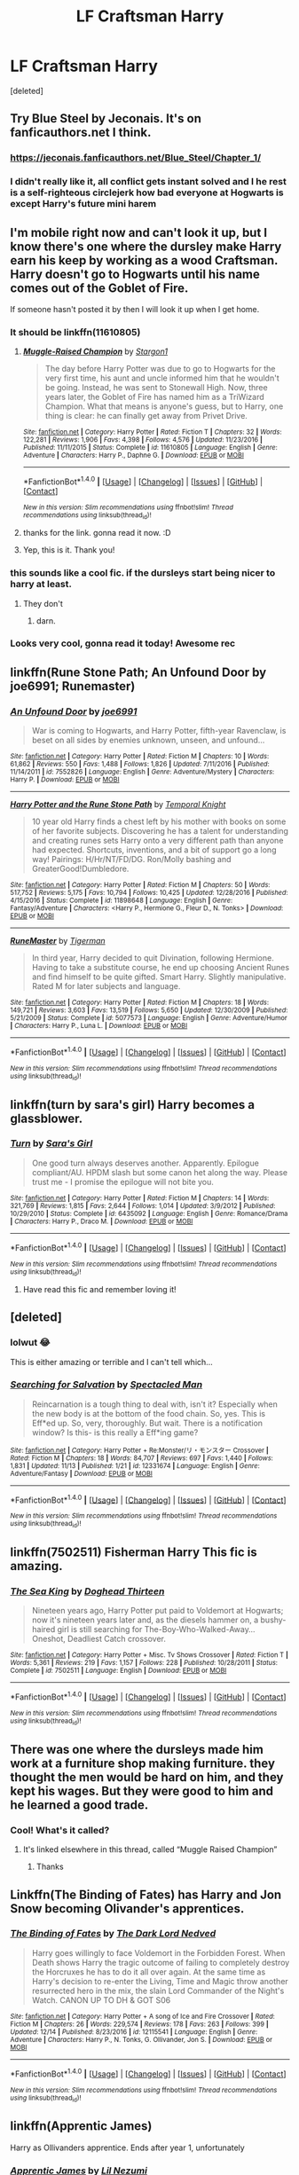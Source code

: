 #+TITLE: LF Craftsman Harry

* LF Craftsman Harry
:PROPERTIES:
:Score: 19
:DateUnix: 1513800732.0
:DateShort: 2017-Dec-20
:FlairText: Request
:END:
[deleted]


** Try Blue Steel by Jeconais. It's on fanficauthors.net I think.
:PROPERTIES:
:Author: Sturmundsterne
:Score: 5
:DateUnix: 1513808706.0
:DateShort: 2017-Dec-21
:END:

*** [[https://jeconais.fanficauthors.net/Blue_Steel/Chapter_1/]]
:PROPERTIES:
:Author: avgotts
:Score: 3
:DateUnix: 1513809331.0
:DateShort: 2017-Dec-21
:END:


*** I didn't really like it, all conflict gets instant solved and I he rest is a self-righteous circlejerk how bad everyone at Hogwarts is except Harry's future mini harem
:PROPERTIES:
:Author: Agasthenes
:Score: 1
:DateUnix: 1513890766.0
:DateShort: 2017-Dec-22
:END:


** I'm mobile right now and can't look it up, but I know there's one where the dursley make Harry earn his keep by working as a wood Craftsman. Harry doesn't go to Hogwarts until his name comes out of the Goblet of Fire.

If someone hasn't posted it by then I will look it up when I get home.
:PROPERTIES:
:Author: wwbillyww
:Score: 10
:DateUnix: 1513802531.0
:DateShort: 2017-Dec-21
:END:

*** It should be linkffn(11610805)
:PROPERTIES:
:Author: Mac_cy
:Score: 9
:DateUnix: 1513803980.0
:DateShort: 2017-Dec-21
:END:

**** [[http://www.fanfiction.net/s/11610805/1/][*/Muggle-Raised Champion/*]] by [[https://www.fanfiction.net/u/5643202/Stargon1][/Stargon1/]]

#+begin_quote
  The day before Harry Potter was due to go to Hogwarts for the very first time, his aunt and uncle informed him that he wouldn't be going. Instead, he was sent to Stonewall High. Now, three years later, the Goblet of Fire has named him as a TriWizard Champion. What that means is anyone's guess, but to Harry, one thing is clear: he can finally get away from Privet Drive.
#+end_quote

^{/Site/: [[http://www.fanfiction.net/][fanfiction.net]] *|* /Category/: Harry Potter *|* /Rated/: Fiction T *|* /Chapters/: 32 *|* /Words/: 122,281 *|* /Reviews/: 1,906 *|* /Favs/: 4,398 *|* /Follows/: 4,576 *|* /Updated/: 11/23/2016 *|* /Published/: 11/11/2015 *|* /Status/: Complete *|* /id/: 11610805 *|* /Language/: English *|* /Genre/: Adventure *|* /Characters/: Harry P., Daphne G. *|* /Download/: [[http://www.ff2ebook.com/old/ffn-bot/index.php?id=11610805&source=ff&filetype=epub][EPUB]] or [[http://www.ff2ebook.com/old/ffn-bot/index.php?id=11610805&source=ff&filetype=mobi][MOBI]]}

--------------

*FanfictionBot*^{1.4.0} *|* [[[https://github.com/tusing/reddit-ffn-bot/wiki/Usage][Usage]]] | [[[https://github.com/tusing/reddit-ffn-bot/wiki/Changelog][Changelog]]] | [[[https://github.com/tusing/reddit-ffn-bot/issues/][Issues]]] | [[[https://github.com/tusing/reddit-ffn-bot/][GitHub]]] | [[[https://www.reddit.com/message/compose?to=tusing][Contact]]]

^{/New in this version: Slim recommendations using/ ffnbot!slim! /Thread recommendations using/ linksub(thread_id)!}
:PROPERTIES:
:Author: FanfictionBot
:Score: 5
:DateUnix: 1513803995.0
:DateShort: 2017-Dec-21
:END:


**** thanks for the link. gonna read it now. :D
:PROPERTIES:
:Score: 3
:DateUnix: 1513806246.0
:DateShort: 2017-Dec-21
:END:


**** Yep, this is it. Thank you!
:PROPERTIES:
:Author: wwbillyww
:Score: 1
:DateUnix: 1513841791.0
:DateShort: 2017-Dec-21
:END:


*** this sounds like a cool fic. if the dursleys start being nicer to harry at least.
:PROPERTIES:
:Score: 1
:DateUnix: 1513803262.0
:DateShort: 2017-Dec-21
:END:

**** They don't
:PROPERTIES:
:Author: Mac_cy
:Score: 3
:DateUnix: 1513806429.0
:DateShort: 2017-Dec-21
:END:

***** darn.
:PROPERTIES:
:Score: 2
:DateUnix: 1513806596.0
:DateShort: 2017-Dec-21
:END:


*** Looks very cool, gonna read it today! Awesome rec
:PROPERTIES:
:Score: 1
:DateUnix: 1513807923.0
:DateShort: 2017-Dec-21
:END:


** linkffn(Rune Stone Path; An Unfound Door by joe6991; Runemaster)
:PROPERTIES:
:Author: Ch1pp
:Score: 4
:DateUnix: 1513811153.0
:DateShort: 2017-Dec-21
:END:

*** [[http://www.fanfiction.net/s/7552826/1/][*/An Unfound Door/*]] by [[https://www.fanfiction.net/u/557425/joe6991][/joe6991/]]

#+begin_quote
  War is coming to Hogwarts, and Harry Potter, fifth-year Ravenclaw, is beset on all sides by enemies unknown, unseen, and unfound...
#+end_quote

^{/Site/: [[http://www.fanfiction.net/][fanfiction.net]] *|* /Category/: Harry Potter *|* /Rated/: Fiction M *|* /Chapters/: 10 *|* /Words/: 61,862 *|* /Reviews/: 550 *|* /Favs/: 1,488 *|* /Follows/: 1,826 *|* /Updated/: 7/11/2016 *|* /Published/: 11/14/2011 *|* /id/: 7552826 *|* /Language/: English *|* /Genre/: Adventure/Mystery *|* /Characters/: Harry P. *|* /Download/: [[http://www.ff2ebook.com/old/ffn-bot/index.php?id=7552826&source=ff&filetype=epub][EPUB]] or [[http://www.ff2ebook.com/old/ffn-bot/index.php?id=7552826&source=ff&filetype=mobi][MOBI]]}

--------------

[[http://www.fanfiction.net/s/11898648/1/][*/Harry Potter and the Rune Stone Path/*]] by [[https://www.fanfiction.net/u/1057022/Temporal-Knight][/Temporal Knight/]]

#+begin_quote
  10 year old Harry finds a chest left by his mother with books on some of her favorite subjects. Discovering he has a talent for understanding and creating runes sets Harry onto a very different path than anyone had expected. Shortcuts, inventions, and a bit of support go a long way! Pairings: H/Hr/NT/FD/DG. Ron/Molly bashing and GreaterGood!Dumbledore.
#+end_quote

^{/Site/: [[http://www.fanfiction.net/][fanfiction.net]] *|* /Category/: Harry Potter *|* /Rated/: Fiction M *|* /Chapters/: 50 *|* /Words/: 517,752 *|* /Reviews/: 5,175 *|* /Favs/: 10,794 *|* /Follows/: 10,425 *|* /Updated/: 12/28/2016 *|* /Published/: 4/15/2016 *|* /Status/: Complete *|* /id/: 11898648 *|* /Language/: English *|* /Genre/: Fantasy/Adventure *|* /Characters/: <Harry P., Hermione G., Fleur D., N. Tonks> *|* /Download/: [[http://www.ff2ebook.com/old/ffn-bot/index.php?id=11898648&source=ff&filetype=epub][EPUB]] or [[http://www.ff2ebook.com/old/ffn-bot/index.php?id=11898648&source=ff&filetype=mobi][MOBI]]}

--------------

[[http://www.fanfiction.net/s/5077573/1/][*/RuneMaster/*]] by [[https://www.fanfiction.net/u/397906/Tigerman][/Tigerman/]]

#+begin_quote
  In third year, Harry decided to quit Divination, following Hermione. Having to take a substitute course, he end up choosing Ancient Runes and find himself to be quite gifted. Smart Harry. Slightly manipulative. Rated M for later subjects and language.
#+end_quote

^{/Site/: [[http://www.fanfiction.net/][fanfiction.net]] *|* /Category/: Harry Potter *|* /Rated/: Fiction M *|* /Chapters/: 18 *|* /Words/: 149,721 *|* /Reviews/: 3,603 *|* /Favs/: 13,519 *|* /Follows/: 5,650 *|* /Updated/: 12/30/2009 *|* /Published/: 5/21/2009 *|* /Status/: Complete *|* /id/: 5077573 *|* /Language/: English *|* /Genre/: Adventure/Humor *|* /Characters/: Harry P., Luna L. *|* /Download/: [[http://www.ff2ebook.com/old/ffn-bot/index.php?id=5077573&source=ff&filetype=epub][EPUB]] or [[http://www.ff2ebook.com/old/ffn-bot/index.php?id=5077573&source=ff&filetype=mobi][MOBI]]}

--------------

*FanfictionBot*^{1.4.0} *|* [[[https://github.com/tusing/reddit-ffn-bot/wiki/Usage][Usage]]] | [[[https://github.com/tusing/reddit-ffn-bot/wiki/Changelog][Changelog]]] | [[[https://github.com/tusing/reddit-ffn-bot/issues/][Issues]]] | [[[https://github.com/tusing/reddit-ffn-bot/][GitHub]]] | [[[https://www.reddit.com/message/compose?to=tusing][Contact]]]

^{/New in this version: Slim recommendations using/ ffnbot!slim! /Thread recommendations using/ linksub(thread_id)!}
:PROPERTIES:
:Author: FanfictionBot
:Score: 2
:DateUnix: 1513811218.0
:DateShort: 2017-Dec-21
:END:


** linkffn(turn by sara's girl) Harry becomes a glassblower.
:PROPERTIES:
:Author: heavy__rain
:Score: 3
:DateUnix: 1513881302.0
:DateShort: 2017-Dec-21
:END:

*** [[http://www.fanfiction.net/s/6435092/1/][*/Turn/*]] by [[https://www.fanfiction.net/u/1550773/Sara-s-Girl][/Sara's Girl/]]

#+begin_quote
  One good turn always deserves another. Apparently. Epilogue compliant/AU. HPDM slash but some canon het along the way. Please trust me - I promise the epilogue will not bite you.
#+end_quote

^{/Site/: [[http://www.fanfiction.net/][fanfiction.net]] *|* /Category/: Harry Potter *|* /Rated/: Fiction M *|* /Chapters/: 14 *|* /Words/: 321,769 *|* /Reviews/: 1,815 *|* /Favs/: 2,644 *|* /Follows/: 1,014 *|* /Updated/: 3/9/2012 *|* /Published/: 10/29/2010 *|* /Status/: Complete *|* /id/: 6435092 *|* /Language/: English *|* /Genre/: Romance/Drama *|* /Characters/: Harry P., Draco M. *|* /Download/: [[http://www.ff2ebook.com/old/ffn-bot/index.php?id=6435092&source=ff&filetype=epub][EPUB]] or [[http://www.ff2ebook.com/old/ffn-bot/index.php?id=6435092&source=ff&filetype=mobi][MOBI]]}

--------------

*FanfictionBot*^{1.4.0} *|* [[[https://github.com/tusing/reddit-ffn-bot/wiki/Usage][Usage]]] | [[[https://github.com/tusing/reddit-ffn-bot/wiki/Changelog][Changelog]]] | [[[https://github.com/tusing/reddit-ffn-bot/issues/][Issues]]] | [[[https://github.com/tusing/reddit-ffn-bot/][GitHub]]] | [[[https://www.reddit.com/message/compose?to=tusing][Contact]]]

^{/New in this version: Slim recommendations using/ ffnbot!slim! /Thread recommendations using/ linksub(thread_id)!}
:PROPERTIES:
:Author: FanfictionBot
:Score: 1
:DateUnix: 1513881316.0
:DateShort: 2017-Dec-21
:END:

**** Have read this fic and remember loving it!
:PROPERTIES:
:Author: pizza-nova
:Score: 1
:DateUnix: 1513938002.0
:DateShort: 2017-Dec-22
:END:


** [deleted]
:PROPERTIES:
:Score: 3
:DateUnix: 1513817676.0
:DateShort: 2017-Dec-21
:END:

*** lolwut 😂

This is either amazing or terrible and I can't tell which...
:PROPERTIES:
:Author: Chicknomancer
:Score: 5
:DateUnix: 1513819121.0
:DateShort: 2017-Dec-21
:END:


*** [[http://www.fanfiction.net/s/12331674/1/][*/Searching for Salvation/*]] by [[https://www.fanfiction.net/u/5922201/Spectacled-Man][/Spectacled Man/]]

#+begin_quote
  Reincarnation is a tough thing to deal with, isn't it? Especially when the new body is at the bottom of the food chain. So, yes. This is Eff*ed up. So, very, thoroughly. But wait. There is a notification window? Is this- is this really a Eff*ing game?
#+end_quote

^{/Site/: [[http://www.fanfiction.net/][fanfiction.net]] *|* /Category/: Harry Potter + Re:Monster/リ・モンスター Crossover *|* /Rated/: Fiction M *|* /Chapters/: 18 *|* /Words/: 84,707 *|* /Reviews/: 697 *|* /Favs/: 1,440 *|* /Follows/: 1,831 *|* /Updated/: 11/13 *|* /Published/: 1/21 *|* /id/: 12331674 *|* /Language/: English *|* /Genre/: Adventure/Fantasy *|* /Download/: [[http://www.ff2ebook.com/old/ffn-bot/index.php?id=12331674&source=ff&filetype=epub][EPUB]] or [[http://www.ff2ebook.com/old/ffn-bot/index.php?id=12331674&source=ff&filetype=mobi][MOBI]]}

--------------

*FanfictionBot*^{1.4.0} *|* [[[https://github.com/tusing/reddit-ffn-bot/wiki/Usage][Usage]]] | [[[https://github.com/tusing/reddit-ffn-bot/wiki/Changelog][Changelog]]] | [[[https://github.com/tusing/reddit-ffn-bot/issues/][Issues]]] | [[[https://github.com/tusing/reddit-ffn-bot/][GitHub]]] | [[[https://www.reddit.com/message/compose?to=tusing][Contact]]]

^{/New in this version: Slim recommendations using/ ffnbot!slim! /Thread recommendations using/ linksub(thread_id)!}
:PROPERTIES:
:Author: FanfictionBot
:Score: 2
:DateUnix: 1513817707.0
:DateShort: 2017-Dec-21
:END:


** linkffn(7502511) Fisherman Harry This fic is amazing.
:PROPERTIES:
:Author: m3lvyn
:Score: 3
:DateUnix: 1513904543.0
:DateShort: 2017-Dec-22
:END:

*** [[http://www.fanfiction.net/s/7502511/1/][*/The Sea King/*]] by [[https://www.fanfiction.net/u/1205826/Doghead-Thirteen][/Doghead Thirteen/]]

#+begin_quote
  Nineteen years ago, Harry Potter put paid to Voldemort at Hogwarts; now it's nineteen years later and, as the diesels hammer on, a bushy-haired girl is still searching for The-Boy-Who-Walked-Away... Oneshot, Deadliest Catch crossover.
#+end_quote

^{/Site/: [[http://www.fanfiction.net/][fanfiction.net]] *|* /Category/: Harry Potter + Misc. Tv Shows Crossover *|* /Rated/: Fiction T *|* /Words/: 5,361 *|* /Reviews/: 219 *|* /Favs/: 1,157 *|* /Follows/: 228 *|* /Published/: 10/28/2011 *|* /Status/: Complete *|* /id/: 7502511 *|* /Language/: English *|* /Download/: [[http://www.ff2ebook.com/old/ffn-bot/index.php?id=7502511&source=ff&filetype=epub][EPUB]] or [[http://www.ff2ebook.com/old/ffn-bot/index.php?id=7502511&source=ff&filetype=mobi][MOBI]]}

--------------

*FanfictionBot*^{1.4.0} *|* [[[https://github.com/tusing/reddit-ffn-bot/wiki/Usage][Usage]]] | [[[https://github.com/tusing/reddit-ffn-bot/wiki/Changelog][Changelog]]] | [[[https://github.com/tusing/reddit-ffn-bot/issues/][Issues]]] | [[[https://github.com/tusing/reddit-ffn-bot/][GitHub]]] | [[[https://www.reddit.com/message/compose?to=tusing][Contact]]]

^{/New in this version: Slim recommendations using/ ffnbot!slim! /Thread recommendations using/ linksub(thread_id)!}
:PROPERTIES:
:Author: FanfictionBot
:Score: 2
:DateUnix: 1513904575.0
:DateShort: 2017-Dec-22
:END:


** There was one where the dursleys made him work at a furniture shop making furniture. they thought the men would be hard on him, and they kept his wages. But they were good to him and he learned a good trade.
:PROPERTIES:
:Author: Mrs_Black_21
:Score: 2
:DateUnix: 1513827316.0
:DateShort: 2017-Dec-21
:END:

*** Cool! What's it called?
:PROPERTIES:
:Author: Chicknomancer
:Score: 1
:DateUnix: 1513827844.0
:DateShort: 2017-Dec-21
:END:

**** It's linked elsewhere in this thread, called “Muggle Raised Champion”
:PROPERTIES:
:Author: xoxo_gossipwhirl
:Score: 3
:DateUnix: 1513834074.0
:DateShort: 2017-Dec-21
:END:

***** Thanks
:PROPERTIES:
:Author: Chicknomancer
:Score: 1
:DateUnix: 1513834445.0
:DateShort: 2017-Dec-21
:END:


** Linkffn(The Binding of Fates) has Harry and Jon Snow becoming Olivander's apprentices.
:PROPERTIES:
:Author: Freshenstein
:Score: 1
:DateUnix: 1513815025.0
:DateShort: 2017-Dec-21
:END:

*** [[http://www.fanfiction.net/s/12115541/1/][*/The Binding of Fates/*]] by [[https://www.fanfiction.net/u/499280/The-Dark-Lord-Nedved][/The Dark Lord Nedved/]]

#+begin_quote
  Harry goes willingly to face Voldemort in the Forbidden Forest. When Death shows Harry the tragic outcome of failing to completely destroy the Horcruxes he has to do it all over again. At the same time as Harry's decision to re-enter the Living, Time and Magic throw another resurrected hero in the mix, the slain Lord Commander of the Night's Watch. CANON UP TO DH & GOT S06
#+end_quote

^{/Site/: [[http://www.fanfiction.net/][fanfiction.net]] *|* /Category/: Harry Potter + A song of Ice and Fire Crossover *|* /Rated/: Fiction M *|* /Chapters/: 26 *|* /Words/: 229,574 *|* /Reviews/: 178 *|* /Favs/: 263 *|* /Follows/: 399 *|* /Updated/: 12/14 *|* /Published/: 8/23/2016 *|* /id/: 12115541 *|* /Language/: English *|* /Genre/: Adventure *|* /Characters/: Harry P., N. Tonks, G. Ollivander, Jon S. *|* /Download/: [[http://www.ff2ebook.com/old/ffn-bot/index.php?id=12115541&source=ff&filetype=epub][EPUB]] or [[http://www.ff2ebook.com/old/ffn-bot/index.php?id=12115541&source=ff&filetype=mobi][MOBI]]}

--------------

*FanfictionBot*^{1.4.0} *|* [[[https://github.com/tusing/reddit-ffn-bot/wiki/Usage][Usage]]] | [[[https://github.com/tusing/reddit-ffn-bot/wiki/Changelog][Changelog]]] | [[[https://github.com/tusing/reddit-ffn-bot/issues/][Issues]]] | [[[https://github.com/tusing/reddit-ffn-bot/][GitHub]]] | [[[https://www.reddit.com/message/compose?to=tusing][Contact]]]

^{/New in this version: Slim recommendations using/ ffnbot!slim! /Thread recommendations using/ linksub(thread_id)!}
:PROPERTIES:
:Author: FanfictionBot
:Score: 1
:DateUnix: 1513815034.0
:DateShort: 2017-Dec-21
:END:


** linkffn(Apprentic James)

Harry as Ollivanders apprentice. Ends after year 1, unfortunately
:PROPERTIES:
:Author: natus92
:Score: 1
:DateUnix: 1513809503.0
:DateShort: 2017-Dec-21
:END:

*** [[http://www.fanfiction.net/s/8289640/1/][*/Apprentic James/*]] by [[https://www.fanfiction.net/u/643296/Lil-Nezumi][/Lil Nezumi/]]

#+begin_quote
  Char. Ooc, AU/AR, still within JK's world - Harry is apprenticed to a Diagon Alley businessman at the tender age of seven. From there the story changes... very mild bashing of some regulars.
#+end_quote

^{/Site/: [[http://www.fanfiction.net/][fanfiction.net]] *|* /Category/: Harry Potter *|* /Rated/: Fiction T *|* /Chapters/: 12 *|* /Words/: 42,445 *|* /Reviews/: 265 *|* /Favs/: 1,453 *|* /Follows/: 544 *|* /Published/: 7/5/2012 *|* /Status/: Complete *|* /id/: 8289640 *|* /Language/: English *|* /Genre/: Family/Friendship *|* /Characters/: Harry P., G. Ollivander *|* /Download/: [[http://www.ff2ebook.com/old/ffn-bot/index.php?id=8289640&source=ff&filetype=epub][EPUB]] or [[http://www.ff2ebook.com/old/ffn-bot/index.php?id=8289640&source=ff&filetype=mobi][MOBI]]}

--------------

*FanfictionBot*^{1.4.0} *|* [[[https://github.com/tusing/reddit-ffn-bot/wiki/Usage][Usage]]] | [[[https://github.com/tusing/reddit-ffn-bot/wiki/Changelog][Changelog]]] | [[[https://github.com/tusing/reddit-ffn-bot/issues/][Issues]]] | [[[https://github.com/tusing/reddit-ffn-bot/][GitHub]]] | [[[https://www.reddit.com/message/compose?to=tusing][Contact]]]

^{/New in this version: Slim recommendations using/ ffnbot!slim! /Thread recommendations using/ linksub(thread_id)!}
:PROPERTIES:
:Author: FanfictionBot
:Score: 1
:DateUnix: 1513809585.0
:DateShort: 2017-Dec-21
:END:
